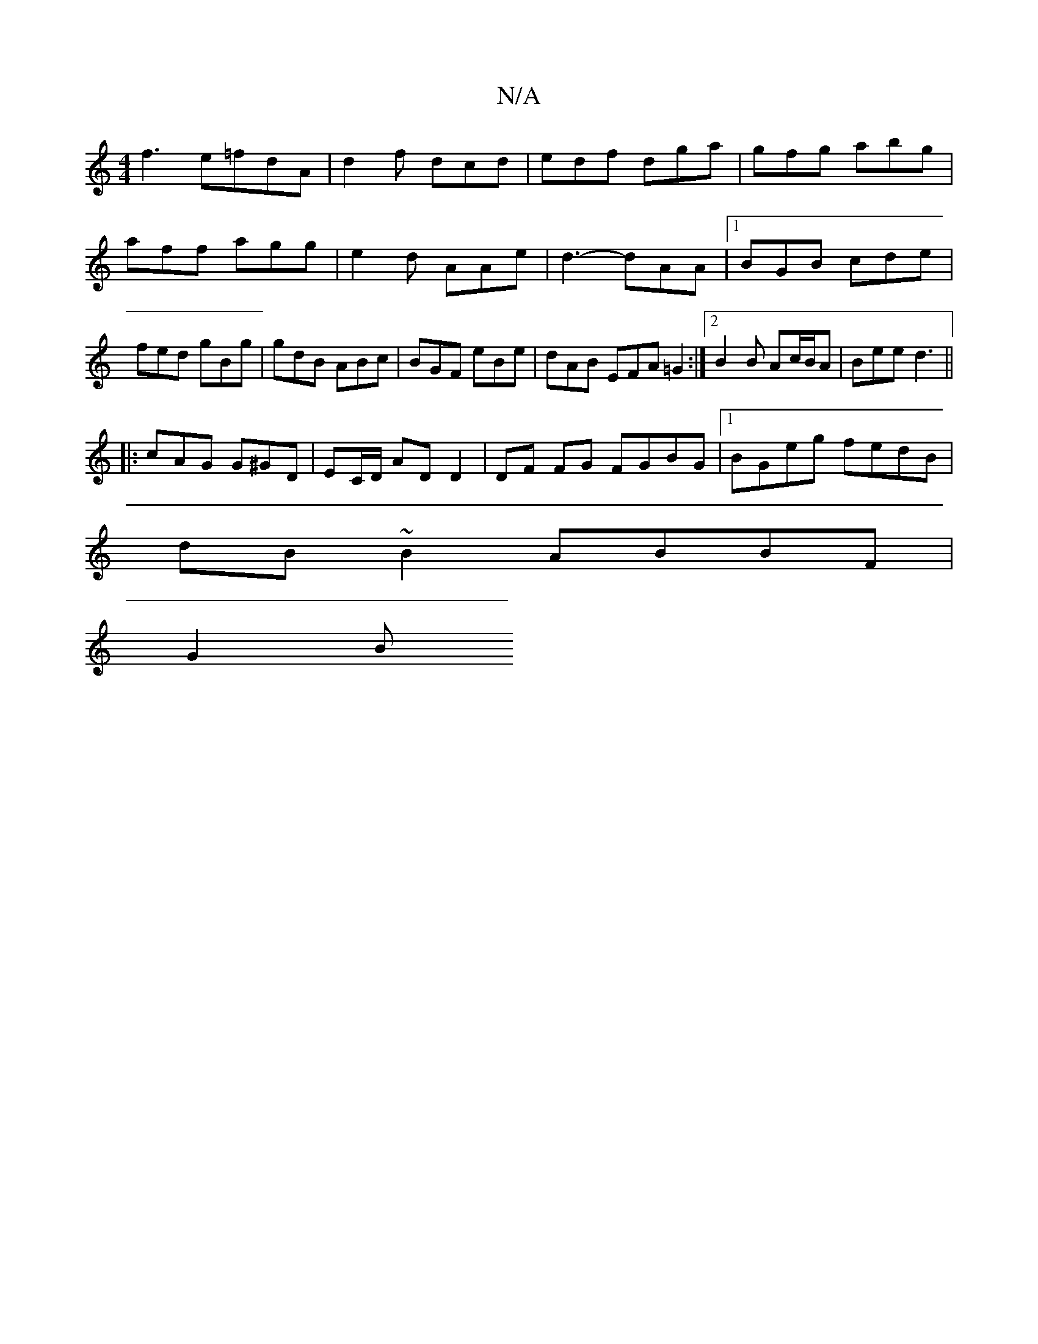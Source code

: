 X:1
T:N/A
M:4/4
R:N/A
K:Cmajor
f3 e=fdA|d2f dcd|edf dga|gfg abg|aff agg|e2d AAe|d3- dAA|1 BGB cde|fed gBg|gdB ABc|BGF eBe|dAB EFA =G2:|2 B2 B Ac/B/A | Bee d3 ||
|: cAG G^GD | EC/D/ AD D2 | DF FG FGBG |[1 BGeg fedB|
dB~B2 ABBF|
G2 B